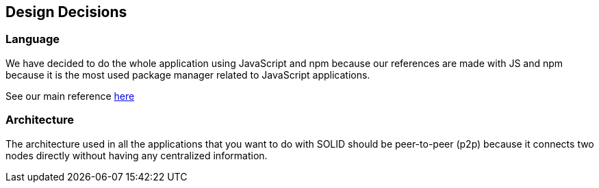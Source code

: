 [[section-design-decisions]]
== Design Decisions

=== Language
****
We have decided to do the whole application using JavaScript and npm because our references are made with JS and npm because it is the most used package manager related to JavaScript applications.

See our main reference https://github.com/pheyvaer/solid-chess[here]
****

=== Architecture
****
The architecture used in all the applications that you want to do with SOLID should be peer-to-peer (p2p) because it connects two nodes directly without having any centralized information.
****
